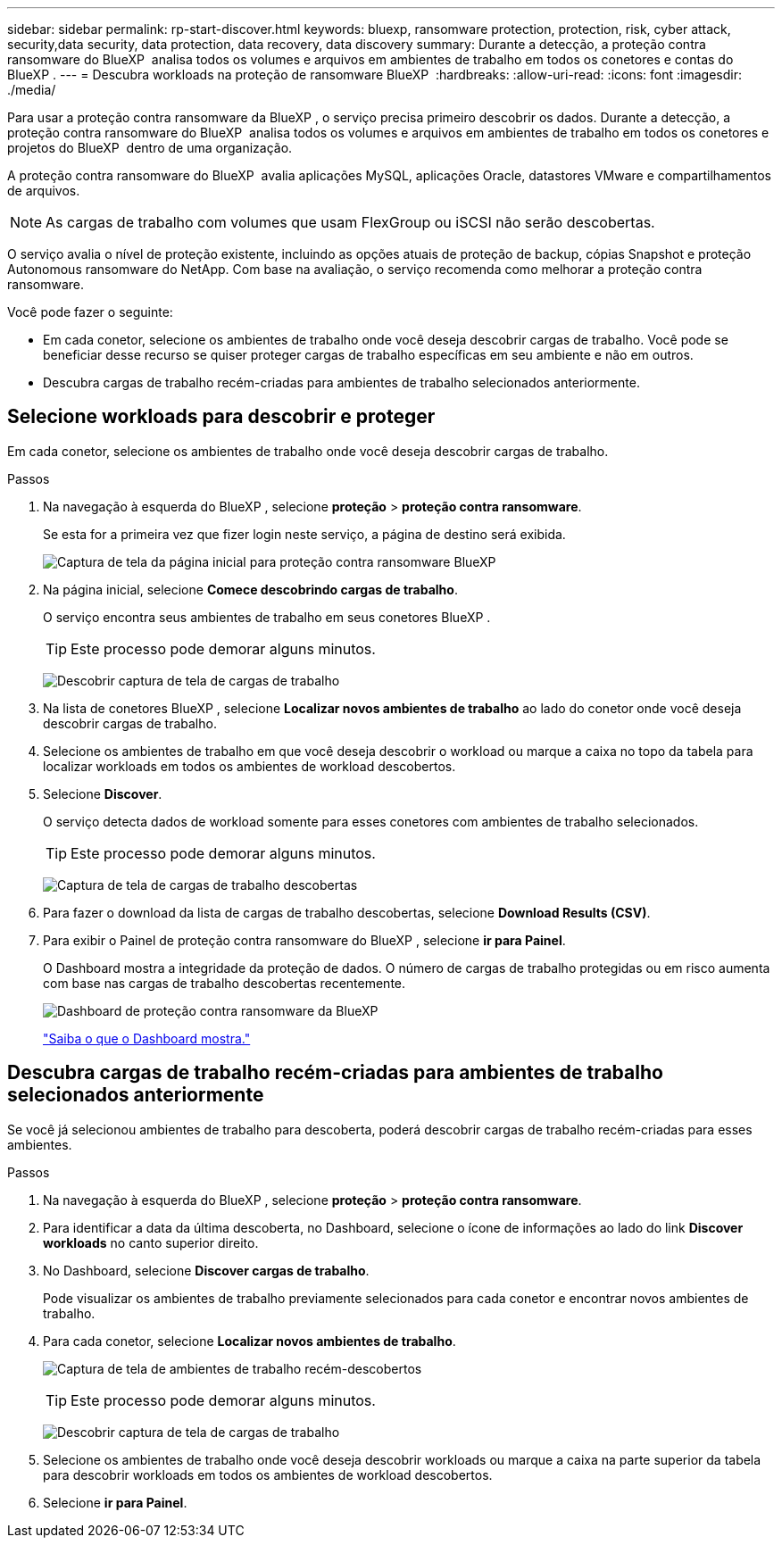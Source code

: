 ---
sidebar: sidebar 
permalink: rp-start-discover.html 
keywords: bluexp, ransomware protection, protection, risk, cyber attack, security,data security, data protection, data recovery, data discovery 
summary: Durante a detecção, a proteção contra ransomware do BlueXP  analisa todos os volumes e arquivos em ambientes de trabalho em todos os conetores e contas do BlueXP . 
---
= Descubra workloads na proteção de ransomware BlueXP 
:hardbreaks:
:allow-uri-read: 
:icons: font
:imagesdir: ./media/


[role="lead"]
Para usar a proteção contra ransomware da BlueXP , o serviço precisa primeiro descobrir os dados. Durante a detecção, a proteção contra ransomware do BlueXP  analisa todos os volumes e arquivos em ambientes de trabalho em todos os conetores e projetos do BlueXP  dentro de uma organização.

A proteção contra ransomware do BlueXP  avalia aplicações MySQL, aplicações Oracle, datastores VMware e compartilhamentos de arquivos.


NOTE: As cargas de trabalho com volumes que usam FlexGroup ou iSCSI não serão descobertas.

O serviço avalia o nível de proteção existente, incluindo as opções atuais de proteção de backup, cópias Snapshot e proteção Autonomous ransomware do NetApp. Com base na avaliação, o serviço recomenda como melhorar a proteção contra ransomware.

Você pode fazer o seguinte:

* Em cada conetor, selecione os ambientes de trabalho onde você deseja descobrir cargas de trabalho. Você pode se beneficiar desse recurso se quiser proteger cargas de trabalho específicas em seu ambiente e não em outros.
* Descubra cargas de trabalho recém-criadas para ambientes de trabalho selecionados anteriormente.




== Selecione workloads para descobrir e proteger

Em cada conetor, selecione os ambientes de trabalho onde você deseja descobrir cargas de trabalho.

.Passos
. Na navegação à esquerda do BlueXP , selecione *proteção* > *proteção contra ransomware*.
+
Se esta for a primeira vez que fizer login neste serviço, a página de destino será exibida.

+
image:screen-landing.png["Captura de tela da página inicial para proteção contra ransomware BlueXP "]

. Na página inicial, selecione *Comece descobrindo cargas de trabalho*.
+
O serviço encontra seus ambientes de trabalho em seus conetores BlueXP .

+

TIP: Este processo pode demorar alguns minutos.

+
image:screen-discover-workloads.png["Descobrir captura de tela de cargas de trabalho"]

. Na lista de conetores BlueXP , selecione *Localizar novos ambientes de trabalho* ao lado do conetor onde você deseja descobrir cargas de trabalho.
. Selecione os ambientes de trabalho em que você deseja descobrir o workload ou marque a caixa no topo da tabela para localizar workloads em todos os ambientes de workload descobertos.
. Selecione *Discover*.
+
O serviço detecta dados de workload somente para esses conetores com ambientes de trabalho selecionados.

+

TIP: Este processo pode demorar alguns minutos.

+
image:screen-discover-workloads-found.png["Captura de tela de cargas de trabalho descobertas"]

. Para fazer o download da lista de cargas de trabalho descobertas, selecione *Download Results (CSV)*.
. Para exibir o Painel de proteção contra ransomware do BlueXP , selecione *ir para Painel*.
+
O Dashboard mostra a integridade da proteção de dados. O número de cargas de trabalho protegidas ou em risco aumenta com base nas cargas de trabalho descobertas recentemente.

+
image:screen-dashboard.png["Dashboard de proteção contra ransomware da BlueXP "]

+
link:rp-use-dashboard.html["Saiba o que o Dashboard mostra."]





== Descubra cargas de trabalho recém-criadas para ambientes de trabalho selecionados anteriormente

Se você já selecionou ambientes de trabalho para descoberta, poderá descobrir cargas de trabalho recém-criadas para esses ambientes.

.Passos
. Na navegação à esquerda do BlueXP , selecione *proteção* > *proteção contra ransomware*.
. Para identificar a data da última descoberta, no Dashboard, selecione o ícone de informações ao lado do link *Discover workloads* no canto superior direito.
. No Dashboard, selecione *Discover cargas de trabalho*.
+
Pode visualizar os ambientes de trabalho previamente selecionados para cada conetor e encontrar novos ambientes de trabalho.

. Para cada conetor, selecione *Localizar novos ambientes de trabalho*.
+
image:screen-discover-workloads-newly-discovered.png["Captura de tela de ambientes de trabalho recém-descobertos"]

+

TIP: Este processo pode demorar alguns minutos.

+
image:screen-discover-workloads-select.png["Descobrir captura de tela de cargas de trabalho"]

. Selecione os ambientes de trabalho onde você deseja descobrir workloads ou marque a caixa na parte superior da tabela para descobrir workloads em todos os ambientes de workload descobertos.
. Selecione *ir para Painel*.

